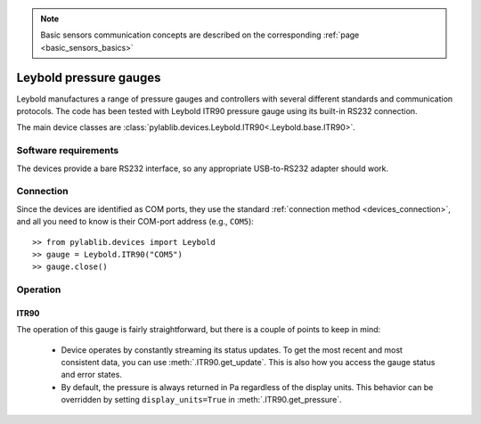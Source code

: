 .. _sensors_leybold:

.. note::
    Basic sensors communication concepts are described on the corresponding :ref:`page <basic_sensors_basics>`

Leybold pressure gauges
==============================

Leybold manufactures a range of pressure gauges and controllers with several different standards and communication protocols. The code has been tested with Leybold ITR90 pressure gauge using its built-in RS232 connection.

The main device classes are :class:`pylablib.devices.Leybold.ITR90<.Leybold.base.ITR90>`.


Software requirements
-----------------------

The devices provide a bare RS232 interface, so any appropriate USB-to-RS232 adapter should work.


Connection
-----------------------

Since the devices are identified as COM ports, they use the standard :ref:`connection method <devices_connection>`, and all you need to know is their COM-port address (e.g., ``COM5``)::

    >> from pylablib.devices import Leybold
    >> gauge = Leybold.ITR90("COM5")
    >> gauge.close()


Operation
-----------------------

ITR90
~~~~~~~~~~~~~~~~~~~~~~~

The operation of this gauge is fairly straightforward, but there is a couple of points to keep in mind:

    - Device operates by constantly streaming its status updates. To get the most recent and most consistent data, you can use :meth:`.ITR90.get_update`. This is also how you access the gauge status and error states.
    - By default, the pressure is always returned in Pa regardless of the display units. This behavior can be overridden by setting ``display_units=True`` in :meth:`.ITR90.get_pressure`.